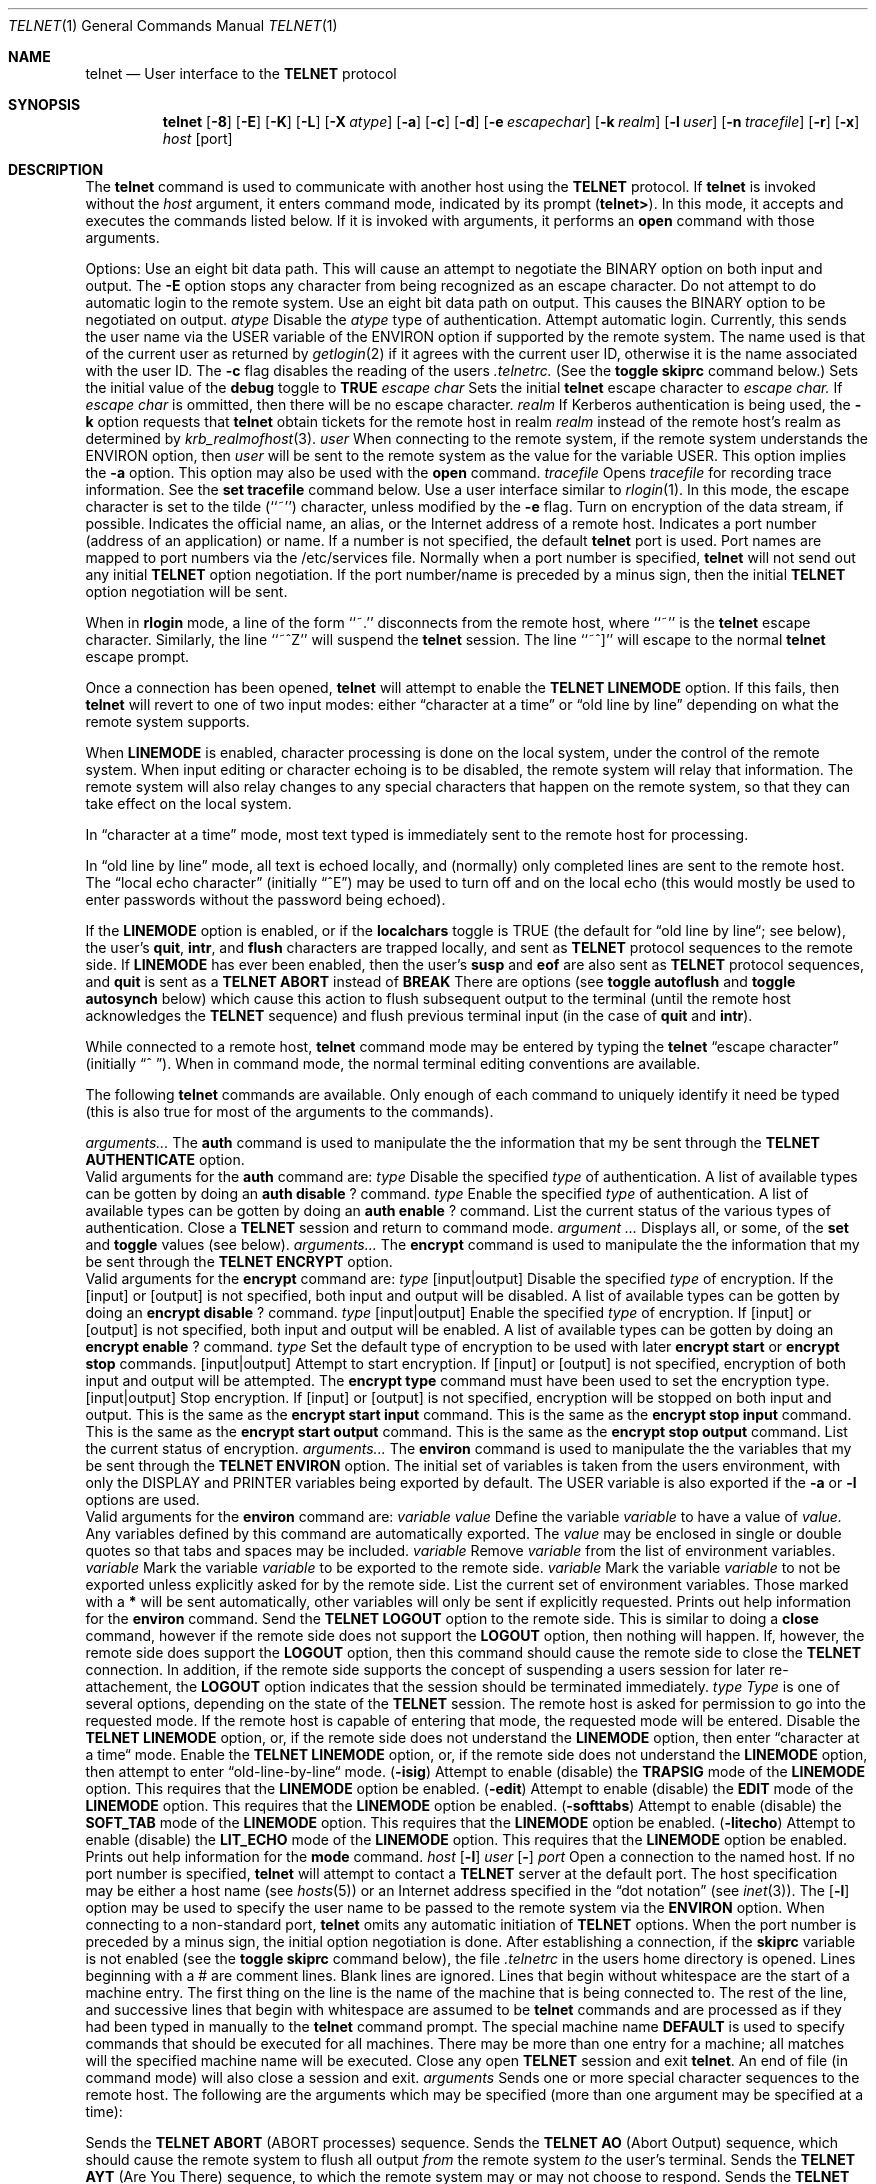 .\" Copyright (c) 1983, 1990 The Regents of the University of California.
.\" All rights reserved.
.\"
.\" Redistribution and use in source and binary forms are permitted provided
.\" that: (1) source distributions retain this entire copyright notice and
.\" comment, and (2) distributions including binaries display the following
.\" acknowledgement:  ``This product includes software developed by the
.\" University of California, Berkeley and its contributors'' in the
.\" documentation or other materials provided with the distribution and in
.\" all advertising materials mentioning features or use of this software.
.\" Neither the name of the University nor the names of its contributors may
.\" be used to endorse or promote products derived from this software without
.\" specific prior written permission.
.\" THIS SOFTWARE IS PROVIDED ``AS IS'' AND WITHOUT ANY EXPRESS OR IMPLIED
.\" WARRANTIES, INCLUDING, WITHOUT LIMITATION, THE IMPLIED WARRANTIES OF
.\" MERCHANTABILITY AND FITNESS FOR A PARTICULAR PURPOSE.
.\"
.\"     @(#)telnet.1	6.13 (Berkeley) 7/28/90
.\"
.Dd July 28, 1990
.Dt TELNET 1
.Os BSD 4.2
.Sh NAME
.Nm telnet
.Nd User interface to the 
.Li TELNET
protocol
.Sh SYNOPSIS
.Nm telnet
.Op Fl 8
.Op Fl E
.Op Fl K
.Op Fl L
.Op Fl X Ar atype
.Op Fl a
.Op Fl c
.Op Fl d
.Op Fl e Ar escapechar
.Op Fl k Ar realm
.Op Fl l Ar user
.Op Fl n Ar tracefile
.Op Fl r
.Op Fl x
.Ob
.Ar host
.Op port
.Oe
.Sh DESCRIPTION
The
.Nm telnet
command
is used to communicate with another host using the 
.Li TELNET
protocol.
If
.Nm telnet
is invoked without the
.Ar host
argument, it enters command mode,
indicated by its prompt
.Pq Nm telnet\&> .
In this mode, it accepts and executes the commands listed below.
If it is invoked with arguments, it performs an
.Ic open
command with those arguments.
.Pp
Options:
.Tw Fl
.Tp Fl 8
Use an eight bit data path.  This will cause
an attempt to negotiate the BINARY option on both
input and output.
.Tp Fl E
The
.Fl E
option stops any character from being recognized as an escape character.
.Tp Fl K
Do not attempt to do automatic login to the
remote system.
.Tp Fl L
Use an eight bit data path on output.
This causes the BINARY option to be negotiated
on output.
.Tp Cx Fl X
.Cx \&\ \&
.Ar atype
.Cx
Disable the
.Ar atype
type of authentication.
.Tp Fl a
Attempt automatic login.
Currently, this sends the user name via the USER variable
of the ENVIRON option if supported by the remote system.
The name used is that of the current user as returned by
.Xr getlogin 2
if it agrees with the current user ID,
otherwise it is the name associated with the user ID.
.Tp Fl c
The
.Fl c
flag disables the reading of the users 
.Pa \&.telnetrc.
(See the
.Ic toggle
.Ic skiprc
command below.)
.Tp Fl d
Sets the initial value of the
.Ic debug
toggle to
.Li TRUE
.Tp Cx Fl e
.Cx \&\ \&
.Ar escape char
.Cx
Sets the initial
.Nm
.B telnet
escape character to
.Ar escape char.
If
.Ar escape char
is ommitted, then
there will be no escape character.
.Tp Cx Fl k
.Cx \&\ \&
.Ar realm
.Cx
If Kerberos authentication is being used, the
.Fl k
option requests that
.Nm telnet
obtain tickets for the remote host in realm
.Ar realm
instead of the remote host's
realm as determined by
.Xr krb_realmofhost 3  .
.Tp Cx Fl l
.Cx \&\ \&
.Ar user
.Cx
When connecting to the remote system, if the remote system
understands the ENVIRON option, then
.Ar user
will be sent to the remote system as the value for the variable USER.
This option implies the
.Fl a
option.
This option may also be used with the
.Ic open
command.
.Tp Cx Fl n
.Cx \&\ \&
.Ar tracefile
.Cx
Opens
.Ar tracefile
for recording trace information.
See the
.Ic set tracefile
command below.
.Tp Fl r
Use a user interface similar to
.Xr rlogin 1  .
In this mode, the escape character is set to the tilde (``~'')
character, unless modified by the
.Fl e
flag.
.Tp Fl x
Turn on encryption of the data stream, if possible.
.Tp Ar host
Indicates the official name, an alias, or the Internet address
of a remote host.
.Tp Ar port
Indicates a port number (address of an application) or name.  If a number is
not specified, the default
.Nm telnet
port is used.
Port names are mapped to port numbers via the
/etc/services
file.
Normally when a port number is specified,
.Nm telnet
will not send out any initial
.Li TELNET
option negotiation.
If the port number/name is preceded by
a minus sign, then
the initial
.Li TELNET
option negotiation will be sent.
.Tp
.Pp
When in
.Nm rlogin
mode, a line of the form ``~.'' disconnects from the remote host,
where ``~'' is the
.Nm
escape character.
Similarly, the line ``~^Z'' will suspend the
.Nm telnet
session.
The line ``~^]'' will escape to the normal
.Nm telnet
escape prompt.
.Pp
Once a connection has been opened,
.Nm telnet
will attempt to enable the
.Li TELNET LINEMODE
option.
If this fails, then
.Nm telnet
will revert to one of two input modes:
either \*(Lqcharacter at a time\*(Rq
or \*(Lqold line by line\*(Rq
depending on what the remote system supports.
.Pp
When 
.Li LINEMODE
is enabled, character processing is done on the
local system, under the control of the remote system.  When input
editing or character echoing is to be disabled, the remote system
will relay that information.  The remote system will also relay
changes to any special characters that happen on the remote
system, so that they can take effect on the local system.
.Pp
In \*(Lqcharacter at a time\*(Rq mode, most
text typed is immediately sent to the remote host for processing.
.Pp
In \*(Lqold line by line\*(Rq mode, all text is echoed locally,
and (normally) only completed lines are sent to the remote host.
The \*(Lqlocal echo character\*(Rq (initially \*(Lq^E\*(Rq) may be used
to turn off and on the local echo
(this would mostly be used to enter passwords
without the password being echoed).
.Pp
If the 
.Li LINEMODE
option is enabled, or if the
.Ic localchars
toggle is TRUE (the default for \*(Lqold line by line\*(Lq; see below),
the user's
.Ic quit  ,
.Ic intr ,
and
.Ic flush
characters are trapped locally, and sent as
.Li TELNET
protocol sequences to the remote side.
If 
.Li LINEMODE
has ever been enabled, then the user's
.Ic susp
and
.Ic eof
are also sent as
.Li TELNET
protocol sequences,
and
.Ic quit
is sent as a 
.Li TELNET ABORT
instead of 
.Li BREAK
There are options (see
.Ic toggle
.Ic autoflush
and
.Ic toggle
.Ic autosynch
below)
which cause this action to flush subsequent output to the terminal
(until the remote host acknowledges the
.Li TELNET
sequence) and flush previous terminal input
(in the case of
.Ic quit
and
.Ic intr  ) .
.Pp
While connected to a remote host,
.Nm telnet
command mode may be entered by typing the
.Nm telnet
\*(Lqescape character\*(Rq (initially \*(Lq^
\*(Rq).
When in command mode, the normal terminal editing conventions are available.
.Pp
The following
.Nm telnet
commands are available.
Only enough of each command to uniquely identify it need be typed
(this is also true for most of the arguments to the
commands).
.Pp
.Tw Ic
.\" ######## BEGIN the "auth" command
.Tp Cx Ic auth
.Cx \&\ \&
.Ar arguments...
.Cx
The
.Ic auth
command is used to manipulate the
the information that my be sent through the
.Li TELNET AUTHENTICATE
option.
.br
Valid arguments for the \fBauth\fP command are:
.Tw Fl
.Tp Cx Ic disable
.Cx \&\ \&
.Ar type
.Cx
Disable the specified
.Ar type
of authentication.
A list of available types can be gotten by
doing an
.Ic auth
.Ic disable
.Ic ?
command.
.Tp Cx Ic enable
.Cx \&\ \&
.Ar type
.Cx
Enable the specified
.Ar type
of authentication.
A list of available types can be gotten by
doing an
.Ic auth
.Ic enable
.Ic ?
command.
.Tp Ic status
List the current status of the various
types of authentication.
.Tp
.\" ######## END the "auth" command
.\"
.\" ######## BEGIN the "close" command
.Tp Ic close
Close a
.Li TELNET
session and return to command mode.
.\" ######## END the "close" command
.\"
.\" ######## BEGIN the "display" command
.Tp Cx Ic display
.Cx \&\ \&
.Ar argument ...
.Cx
Displays all, or some, of the
.Ic set
and
.Ic toggle
values (see below).
.\" ######## END the "display" command
.\"
.\" ######## BEGIN the "encrypt" command
.Tp Cx Ic encrypt
.Cx \&\ \&
.Ar arguments...
.Cx
The
.Ic encrypt
command is used to manipulate the
the information that my be sent through the
.Li TELNET ENCRYPT
option.
.br
Valid arguments for the \fBencrypt\fP command are:
.Tw Fl
.Tp Cx Ic disable
.Cx \&\ \&
.Ar type
.Op input|output
.Cx
Disable the specified
.Ar type
of encryption.
If the
.Op input
or
.Op output
is not specified, both input and output will be disabled.
A list of available types can be gotten by
doing an
.Ic encrypt
.Ic disable
.Ic ?
command.
.Tp Cx Ic enable
.Cx \&\ \&
.Ar type
.Op input|output
.Cx
Enable the specified
.Ar type
of encryption.
If
.Op input
or
.Op output
is not specified, both input and output will be enabled.
A list of available types can be gotten by
doing an
.Ic encrypt
.Ic enable
.Ic ?
command.
.Tp Cx Ic type
.Cx \&\ \&
.Ar type
.Cx
Set the default type of encryption to be used with later
.Ic encrypt start
or
.Ic encrypt stop
commands.
.Tp Cx Ic start
.Op input|output
.Cx
Attempt to start encryption.
If
.Op input
or
.Op output
is not specified, encryption of both input and output will be attempted.
The
.Ic encrypt type
command must have been used to set the encryption type.
.Tp Cx Ic stop
.Op input|output
.Cx
Stop encryption.
If
.Op input
or
.Op output
is not specified, encryption will be stopped on both input and output.
.Tp Ic input
This is the same as the
.Ic encrypt start input
command.
.Tp Ic -input
This is the same as the
.Ic encrypt stop input
command.
.Tp Ic output
This is the same as the
.Ic encrypt start output
command.
.Tp Ic -output
This is the same as the
.Ic encrypt stop output
command.
.Tp Ic status
List the current status of encryption.
.Tp
.\" ######## END the "encrypt" command
.\"
.\" ######## BEGIN the "environ" command
.Tp Cx Ic environ
.Cx \&\ \&
.Ar arguments...
.Cx
The
.Ic environ
command is used to manipulate the
the variables that my be sent through the
.Li TELNET ENVIRON
option.
The initial set of variables is taken from the users
environment, with only the
.Ev DISPLAY
and
.Ev PRINTER
variables being exported by default.
The
.Ev USER
variable is also exported if the
.Fl a
or
.Fl l
options are used.
.br
Valid arguments for the \fBenviron\fP command are:
.Tw Fl
.Tp Cx Ic define
.Cx \&\ \&
.Ar variable value
.Cx
Define the variable
.Ar variable
to have a value of
.Ar value.
Any variables defined by this command are automatically exported.
The
.Ar value
may be enclosed in single or double quotes so
that tabs and spaces may be included.
.Tp Cx Ic undefine
.Cx \&\ \&
.Ar variable
.Cx
Remove
.Ar variable
from the list of environment variables.
.Tp Cx Ic export
.Cx \&\ \&
.Ar variable
.Cx
Mark the variable
.Ar variable
to be exported to the remote side.
.Tp Cx Ic unexport
.Cx \&\ \&
.Ar variable
.Cx
Mark the variable
.Ar variable
to not be exported unless
explicitly asked for by the remote side.
.Tp Ic list
List the current set of environment variables.
Those marked with a \fB*\fR will be sent automatically,
other variables will only be sent if explicitly requested.
.Tp Ic \&?
Prints out help information for the
.Ic environ
command.
.Tp
.\" ######## END the "environ" command
.\"
.\" ######## BEGIN the "logout" command
.Tp Ic logout
Send the
.Li TELNET LOGOUT
option to the remote side.
This is similar to doing a
.Ic close
command, however
if the remote side does not support the
.Li LOGOUT
option, then nothing will happen.
If, however, the remote side does support the
.Li LOGOUT
option, then this command should cause the remote side
to close the
.Li TELNET
connection.
In addition, if the remote side supports the concept of suspending
a users session for later re-attachement, the
.Li LOGOUT
option indicates that the session should be terminated immediately.
.\" ######## END the "logout" command
.\"
.\" ######## BEGIN the "mode" command
.Tp Cx Ic mode
.Cx \&\ \&
.Ar type
.Cx
.Ar Type
is one of several options, depending on the state of the
.Li TELNET
session.
The remote host is asked for permission to go into the requested mode.
If the remote host is capable of entering that mode, the requested
mode will be entered.
.Tw Ar
.Tp Ic character
Disable the
.Li TELNET LINEMODE
option, or, if the remote side does not understand the
.Li LINEMODE
option, then enter \*(Lqcharacter at a time\*(Lq mode.
.Tp Ic line
Enable the
.Li TELNET LINEMODE
option, or, if the remote side does not understand the
.Li LINEMODE
option, then attempt to enter \*(Lqold-line-by-line\*(Lq mode.
.Tp Cx Ic isig
.Cx \&\ \&
.Pq Ic \-isig
.Cx
Attempt to enable (disable) the 
.Li TRAPSIG
mode of the 
.Li LINEMODE
option.
This requires that the 
.Li LINEMODE
option be enabled.
.Tp Cx Ic edit
.Cx \&\ \&
.Pq Ic \-edit
.Cx
Attempt to enable (disable) the 
.Li EDIT
mode of the 
.Li LINEMODE
option.
This requires that the 
.Li LINEMODE
option be enabled.
.Tp Cx Ic softtabs
.Cx \&\ \&
.Pq Ic \-softtabs
.Cx
Attempt to enable (disable) the 
.Li SOFT_TAB
mode of the 
.Li LINEMODE
option.
This requires that the 
.Li LINEMODE
option be enabled.
.Tp Cx Ic litecho
.Cx \&\ \&
.Pq Ic \-litecho
.Cx
Attempt to enable (disable) the 
.Li LIT_ECHO
mode of the 
.Li LINEMODE
option.
This requires that the 
.Li LINEMODE
option be enabled.
.Tp Ic \&?
Prints out help information for the
.Ic mode
command.
.Tp
.\" ######## END the "mode" command
.\"
.\" ######## BEGIN the "open" command
.Tp Cx Ic open
.Cx \&\ \&
.Ar host
.Cx \&\ \&
.Cx [
.Op Fl l
.Cx \&\ \&
.Ar user
.Cx ]
.Cx [
.Op Fl
.Cx \&\ \&
.Ar port
.Cx ]
.Cx
Open a connection to the named host.
If no port number
is specified,
.Nm telnet
will attempt to contact a
.Li TELNET
server at the default port.
The host specification may be either a host name (see
.Xr hosts 5  )
or an Internet address specified in the \*(Lqdot notation\*(Rq (see
.Xr inet 3  ) .
The
.Op Fl l
option may be used to specify the user name
to be passed to the remote system via the
.Li ENVIRON
option.
When connecting to a non-standard port,
.Nm telnet
omits any automatic initiation of
.Li TELNET
options.  When the port number is preceded by a minus sign,
the initial option negotiation is done.
After establishing a connection,
if the
.Ic skiprc
variable is not enabled
(see the
.Ic toggle
.Ic skiprc
command below),
the file
.Pa \&.telnetrc
in the
users home directory is opened.  Lines beginning with a # are
comment lines.  Blank lines are ignored.  Lines that begin
without whitespace are the start of a machine entry.  The
first thing on the line is the name of the machine that is
being connected to.  The rest of the line, and successive
lines that begin with whitespace are assumed to be
.Nm telnet
commands and are processed as if they had been typed
in manually to the
.Nm telnet
command prompt.
The special machine name
.Ic DEFAULT
is used to specify commands that should be executed for
all machines.
There may be more than one entry for a machine; all matches
will the specified machine name will be executed.
.\" ######## END the "open" command
.\"
.\" ######## BEGIN the "quit" command
.Tp Ic quit
Close any open
.Li TELNET
session and exit
.Nm telnet  .
An end of file (in command mode) will also close a session and exit.
.\" ######## END the "quit" command
.\"
.\" ######## BEGIN the "send" command
.Tp Cx Ic send
.Cx \&\ \&
.Ar arguments
.Cx
Sends one or more special character sequences to the remote host.
The following are the arguments which may be specified
(more than one argument may be specified at a time):
.Pp
.Tw Ds
.Tp Ic abort
Sends the
.Li TELNET ABORT
(ABORT processes)
sequence.
.Tp Ic ao
Sends the
.Li TELNET AO
(Abort Output) sequence, which should cause the remote system to flush
all output
.Em from
the remote system
.Em to
the user's terminal.
.Tp Ic ayt
Sends the
.Li TELNET AYT
(Are You There)
sequence, to which the remote system may or may not choose to respond.
.Tp Ic brk
Sends the
.Li TELNET BRK
(Break) sequence, which may have significance to the remote
system.
.Tp Ic ec
Sends the
.Li TELNET EC
(Erase Character)
sequence, which should cause the remote system to erase the last character
entered.
.Tp Ic el
Sends the
.Li TELNET EL
(Erase Line)
sequence, which should cause the remote system to erase the line currently
being entered.
.Tp Ic eof
Sends the
.Li TELNET EOF
(End Of File)
sequence.
.Tp Ic eor
Sends the
.Li TELNET EOR
(End of Record)
sequence.
.Tp Ic escape
Sends the current
.Nm telnet
escape character (initially \*(Lq^\*(Rq).
.Tp Ic ga
Sends the
.Li TELNET GA
(Go Ahead)
sequence, which likely has no significance to the remote system.
.Tp Ic getstatus
If the remote side supports the
.Li TELNET STATUS
command,
.Ic getstatus
will send the subnegotiation to request that the server send
its current option status.
.Tp Ic ip
Sends the
.Li TELNET IP
(Interrupt Process) sequence, which should cause the remote
system to abort the currently running process.
.Tp Ic nop
Sends the
.Li TELNET NOP
(No OPeration)
sequence.
.Tp Ic susp
Sends the
.Li TELNET SUSP
(SUSPend process)
sequence.
.Tp Ic synch
Sends the
.Li TELNET SYNCH
sequence.
This sequence causes the remote system to discard all previously typed
(but not yet read) input.
This sequence is sent as TCP urgent
data (and may not work if the remote system is a 4.2 BSD system -- if
it doesn't work, a lower case \*(Lqr\*(Rq may be echoed on the terminal).
.Tp Ic \&?
Prints out help information for the
.Ic send
command.
.Tp
.\" ######## END the "send" command
.\"
.\" ######## BEGIN the "set" and "unset" commands
.Tp Cx Ic set
.Cx \&\ \&
.Ar argument value
.Cx
.Tp Cx Ic unset
.Cx \&\ \&
.Ar argument value
.Cx
The
.Ic set
command will set any one of a number of
.Nm telnet
variables to a specific value or to TRUE.
The special value
.Ic off
turns off the function associated with
the variable, this is equivalent to using the
.Ic unset
command.
The
.Ic unset
command will disable or set to FALSE any of the specified functions.
The values of variables may be interrogated with the
.Ic display
command.
The variables which may be set or unset, but not toggled, are
listed here.  In addition, any of the variables for the
.Ic toggle
command may be explicitly set or unset using
the
.Ic set
and
.Ic unset
commands.
.Tw Fl
.Tp Ic ayt
If
.Nm telnet
is in
.Ic localchars
mode, or
.Li LINEMODE
is enabled, and the
.Ic status
character is typed, a
.Li TELNET AYT
sequence (see
.Ic send
.Ic ayt
above)
is sent to the remote host.
The initial value for the ayt character is taken to be
the terminal's
.Ic status
character.
.Tp Ic echo
This is the value (initially \*(Lq^E\*(Rq) which, when in
\*(Lqline by line\*(Rq mode, toggles between doing local echoing
of entered characters (for normal processing), and suppressing
echoing of entered characters (for entering, say, a password).
.Tp Ic eof
If
.Nm telnet
is operating in
.Li LINEMODE
or \*(Lqold line by line\*(Rq mode, entering this character
as the first character on a line will cause this character to be
sent to the remote system.
The initial value of the eof character is taken to be the terminal's
.Ic eof
character.
.Tp Ic erase
If
.Nm telnet
is in
.Ic localchars
mode (see
.Ic toggle
.Ic localchars
below),
.Sy and
if
.Nm telnet
is operating in \*(Lqcharacter at a time\*(Rq mode, then when this
character is typed, a
.Li TELNET EC
sequence (see
.Ic send
.Ic ec
above)
is sent to the remote system.
The initial value for the erase character is taken to be
the terminal's
.Ic erase
character.
.Tp Ic escape
This is the
.Nm telnet
escape character (initially \*(Lq^[\*(Rq) which causes entry
into
.Nm telnet
command mode (when connected to a remote system).
.Tp Ic flushoutput
If
.Nm telnet
is in
.Ic localchars
mode (see
.Ic toggle
.Ic localchars
below)
and the
.Ic flushoutput
character is typed, a
.Li TELNET AO
sequence (see
.Ic send
.Ic ao
above)
is sent to the remote host.
The initial value for the flush character is taken to be
the terminal's
.Ic flush
character.
.Tp Ic forw1
.Tp Ic forw2
If
.Nm telnet
is operating in
.Li LINEMODE,
these are the characters that, when typed,
cause partial lines to be forwarded to the remote system.
The initial value for the forw1 and forw2 characters are
taken from the terminal's
.Ic eol
and
.Ic eol2
characters.
.Tp Ic interrupt
If
.Nm telnet
is in
.Ic localchars
mode (see
.Ic toggle
.Ic localchars
below)
and the
.Ic interrupt
character is typed, a
.Li TELNET IP
sequence (see
.Ic send
.Ic ip
above)
is sent to the remote host.
The initial value for the interrupt character is taken to be
the terminal's
.Ic intr
character.
.Tp Ic kill
If
.Nm telnet
is in
.Ic localchars
mode (see
.Ic toggle
.Ic localchars
below),
.Ic and
if
.Nm telnet
is operating in \*(Lqcharacter at a time\*(Rq mode, then when this
character is typed, a
.Li TELNET EL
sequence (see
.Ic send
.Ic el
above)
is sent to the remote system.
The initial value for the kill character is taken to be
the terminal's
.Ic kill
character.
.Tp Ic lnext
If
.Nm telnet
is operating in
.Li LINEMODE
or \*(Lqold line by line\*(Lq mode, then this character is taken to
be the terminal's
.Ic lnext
character.
The initial value for the lnext character is taken to be
the terminal's
.Ic lnext
character.
.Tp Ic quit
If
.Nm telnet
is in
.Ic localchars
mode (see
.Ic toggle
.Ic localchars
below)
and the
.Ic quit
character is typed, a
.Li TELNET BRK
sequence (see
.Ic send
.Ic brk
above)
is sent to the remote host.
The initial value for the quit character is taken to be
the terminal's
.Ic quit
character.
.Tp Ic reprint
If
.Nm telnet
is operating in
.Li LINEMODE
or \*(Lqold line by line\*(Lq mode, then this character is taken to
be the terminal's
.Ic reprint
character.
The initial value for the reprint character is taken to be
the terminal's
.Ic reprint
character.
.Tp Ic rlogin
This is the rlogin escape character.
If set, the normal
.Nm telnet
.Ic escape
character will be ignored unless it is preceded by this character
at the beginning of a line.
This character, at the beginning of a line, followed by a ``.''
will close the connection; when followed by a ``^Z'' it will
suspend the
.Nm telnet
command.
The initial state is to have the
.Ic rlogin
escape character disabled.
.Tp Ic start
If the
.Li TELNET TOGGLE-FLOW-CONTROL
option has been enabled,
then this character is taken to
be the terminal's
.Ic start
character.
The initial value for the kill character is taken to be
the terminal's
.Ic start
character.
.Tp Ic stop
If the
.Li TELNET TOGGLE-FLOW-CONTROL
option has been enabled,
then this character is taken to
be the terminal's
.Ic stop
character.
The initial value for the kill character is taken to be
the terminal's
.Ic stop
character.
.Tp Ic susp
If
.Nm telnet
is in
.Ic localchars
mode, or
.Li LINEMODE
is enabled, and the
.Ic suspend
character is typed, a
.Li TELNET SUSP
sequence (see
.Ic send
.Ic susp
above)
is sent to the remote host.
The initial value for the suspend character is taken to be
the terminal's
.Ic suspend
character.
.Tp Ic tracefile
This is the file to which the output, caused by
.Ic netdata,
.Ic termdata,
or
.Ic option
tracing being TRUE, will be written.  If it is set to
.Dq Fl ,
then tracing information will be written to standard output (the default).
.Tp Ic worderase
If
.Nm telnet
is operating in
.Li LINEMODE
or \*(Lqold line by line\*(Lq mode, then this character is taken to
be the terminal's
.Ic worderase
character.
The initial value for the worderase character is taken to be
the terminal's
.Ic worderase
character.
.Tp Ic \&?
Displays the legal
.Ic set
.Pq Ic unset
commands.
.Tp
.\" ######## END the "set" and "unset" commands
.\"
.\" ######## BEGIN the "slc" command
.Tp Cx Ic slc
.Cx \&\ \&
.Ar state
.Cx
The
.Ic slc
command (Set Local Characters) is used to set
or change the state of the the special
characters when the 
.Li TELNET LINEMODE
option has
been enabled.  Special characters are characters that get
mapped to 
.Li TELNET
commands sequences (like
.Ic ip
or
.Ic quit  )
or line editing characters (like
.Ic erase
and
.Ic kill  ) .
By default, the local special characters are exported.
.Tw Fl
.Tp Ic export
Switch to the local defaults for the special characters.  The
local default characters are those of the local terminal at
the time when
.Nm telnet
was started.
.Tp Ic import
Switch to the remote defaults for the special characters.
The remote default characters are those of the remote system
at the time when the 
.Li TELNET
connection was established.
.Tp Ic check
Verify the current settings for the current special characters.
The remote side is requested to send all the current special
character settings, and if there are any discrepancies with
the local side, the local side will switch to the remote value.
.Tp Ic \&?
Prints out help information for the
.Ic slc
command.
.Tp
.\" ######## END the "slc" command
.\"
.\" ######## BEGIN the "status" command
.Tp Ic status
Show the current status of
.Nm telnet  .
This includes the peer one is connected to, as well
as the current mode.
.\" ######## END the "status" command
.\"
.\" ######## BEGIN the "toggle" command
.Tp Cx Ic toggle
.Cx \&\ \&
.Ar arguments ...
.Cx
Toggle (between
TRUE
and
FALSE)
various flags that control how
.Nm telnet
responds to events.
These flags may be set explicitly to TRUE or FALSE
using the
.Ic set
and
.Ic unset
commands listed above.
More than one argument may be specified.
The state of these flags may be interrogated with the
.Ic display
command.
Valid arguments are:
.Tw Ar
.Tp Ic authdebug
Turn on debugging information for the authentication code.
.Tp Ic autoflush
If
.Ic autoflush
and
.Ic localchars
are both
TRUE,
then when the
.Ic ao  ,
or
.Ic quit
characters are recognized (and transformed into
.Li TELNET
sequences; see
.Ic set
above for details),
.Nm telnet
refuses to display any data on the user's terminal
until the remote system acknowledges (via a
.Li TELNET TIMING MARK
option)
that it has processed those
.Li TELNET
sequences.
The initial value for this toggle is TRUE if the terminal user had not
done an "stty noflsh", otherwise FALSE (see
.Xr stty  1  ) .
.Tp Ic autoencrypt
.Tp Ic autodecrypt
When the
.Li TELNET ENCRYPTION
option is negotiated,
by default the actual encryption (decryption) of the data
stream does not automatically start.
The
.Ic autoencrypt
.Ic (autodecrypt)
command states that encryption of the output (input) stream should be
enabled as soon as possible.
.Tp Ic autologin
If the
.Li TELNET AUTHENTICATION
option is supported by the remote side, then
.Nm telnet
will attempt to use it to perform automatic authentication.
If the
.Li AUTHENTICATION
option is not supported, then the users login name will
be propagated via the
.Li TELNET ENVIRON
option.
This command is the same as specifying
.Fl a
option on the
.Ic open
command.
.Tp Ic autosynch
If
.Ic autosynch
and
.Ic localchars
are both
TRUE,
then when either the
.Ic intr
or
.Ic quit
characters is typed (see
.Ic set
above for descriptions of the
.Ic intr
and
.Ic quit
characters), the resulting
.Li TELNET
sequence sent is followed by the
.Li TELNET SYNCH
sequence.
This procedure
.Ic should
cause the remote system to begin throwing away all previously
typed input until both of the
.Li TELNET
sequences have been read and acted upon.
The initial value of this toggle is FALSE.
.Tp Ic binary
Enable or disable the
.Li TELNET BINARY
option on both input and output.
.Tp Ic inbinary
Enable or disable the
.Li TELNET BINARY
option on input.
.Tp Ic outbinary
Enable or disable the
.Li TELNET BINARY
option on output.
.Tp Ic crlf
If this is TRUE, then carriage returns will be sent as <CR><LF>.
If this is FALSE, then carriage returns will be send as <CR><NUL>.
The initial value for this toggle is FALSE.
.Tp Ic crmod
Toggle carriage return mode.
When this mode is enabled, most carriage return characters received from
the remote host will be mapped into a carriage return followed by
a line feed.
This mode does not affect those characters typed by the user, only
those received from the remote host.
This mode is not very useful unless the remote host
only sends carriage return, but never line feed.
The initial value for this toggle is FALSE.
.Tp Ic debug
Toggles socket level debugging (useful only to the
.Ic super user  ) .
The initial value for this toggle is FALSE.
.Tp Ic encdebug
Turn on debugging information for the encryption code.
.Tp Ic localchars
If this is
TRUE,
then the
.Ic flush  ,
.Ic interrupt ,
.Ic quit  ,
.Ic erase ,
and
.Ic kill
characters (see
.Ic set
above) are recognized locally, and transformed into (hopefully) appropriate
.Li TELNET
control sequences
(respectively
.Ic ao  ,
.Ic ip ,
.Ic brk  ,
.Ic ec ,
and
.Ic el  ;
see
.Ic send
above).
The initial value for this toggle is TRUE in \*(Lqold line by line\*(Rq mode,
and FALSE in \*(Lqcharacter at a time\*(Rq mode.
When the
.Li LINEMODE
option is enabled, the value of
.Ic localchars
is ignored, and assumed to always be TRUE.
If
.Li LINEMODE
has ever been enabled, then
.Ic quit
is sent as
.Ic abort  ,
and
.Ic eof and
.B suspend
are sent as
.Ic eof and
.Ic susp ,
see
.Ic send
above).
.Tp Ic netdata
Toggles the display of all network data (in hexadecimal format).
The initial value for this toggle is FALSE.
.Tp Ic options
Toggles the display of some internal
.Nm telnet
protocol processing (having to do with
.Li TELNET
options).
The initial value for this toggle is FALSE.
.Tp Ic prettydump
When the
.Ic netdata
or
.Ic termdata
toggle is enabled, if
.Ic prettydump
is enabled the output from the
.Ic netdata
and
.Ic termdata
command will be formated in a more user readable format.
Spaces are put between each character in the output, and the
beginning of any
.Li TELNET
escape sequence is preceded by a '*' to aid in locating them.
.Tp Ic skiprc
When the
.Ic skiprc
toggle
is TRUE, then
.Nm telnet
will skip the reading of the
.Pa \&.telnetrc
file in the users home directory
when connections are opened.
The initial value for this toggle is FALSE.
.Tp Ic termdata
Toggles the display of all terminal data (in hexadecimal format).
The initial value for this toggle is FALSE.
.Tp Ic verbose_encrypt
When the
.Ic verbose_encrypt
toggle is TRUE, then
.Nm telnet
will print out a message each time encryption is
enabled or disabled.
The initial value for this toggle is FALSE.
.Tp Ic \&?
Displays the legal
.Ic toggle
commands.
.Tp
.\" ######## END the "toggle" command
.\"
.\" ######## BEGIN the "z" command
.Tp Ic z
Suspend
.Nm telnet  .
This command only works when the user is using the
.Xr csh  1  .
.\" ######## END the "z" command
.\"
.\" ######## BEGIN the "!" command
.Tp Cx Ic \&!
.Cx \&\ \&
.Op Ar command
.Cx
Execute a single command in a subshell on the local
system.  If
.Ic command
is omitted, then an interactive
subshell is invoked.
.\" ######## END the "!" command
.\"
.\" ######## BEGIN the "?" command
.Tp Cx Ic \&?
.Cx \&\ \&
.Op Ar command
.Cx
Get help.  With no arguments,
.Nm telnet
prints a help summary.
If a command is specified,
.Nm telnet
will print the help information for just that command.
.\" ######## END the "!" command
.Sh ENVIRONMENT
.Nm Telnet
uses at least the
.Ev HOME ,
.Ev SHELL ,
.Ev DISPLAY ,
and
.Ev TERM
environment variables.
Other environment variables may be propagated
to the other side via the
.Li TELNET ENVIRON
option.
.Sh FILES
.Dw ~/.telnetrc
.Di L
.Dp Pa ~/.telnetrc
user customized telnet startup values
.Dp
.Sh HISTORY
.Nm Telnet
appeared in 4.2 BSD.
.Sh NOTES
.Pp
On some remote systems, echo has to be turned off manually when in
\*(Lqold line by line\*(Rq mode.
.Pp
In \*(Lqold line by line\*(Rq mode or 
.Li LINEMODE
the terminal's
.Ic eof
character is only recognized (and sent to the remote system)
when it is the first character on a line.

